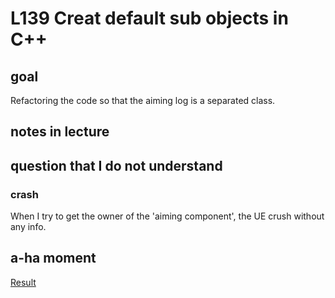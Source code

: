 * L139 Creat default sub objects in C++
** goal

   Refactoring the code so that the aiming log is a separated class.

** notes in lecture

** question that I do not understand

*** crash
    
    When I try to get the owner of the 'aiming component', the UE
    crush without any info.
    
** a-ha moment

   [[file:Source/screenCapture/tankBodyOutPutCorrectAimingLocation.png][Result]]
